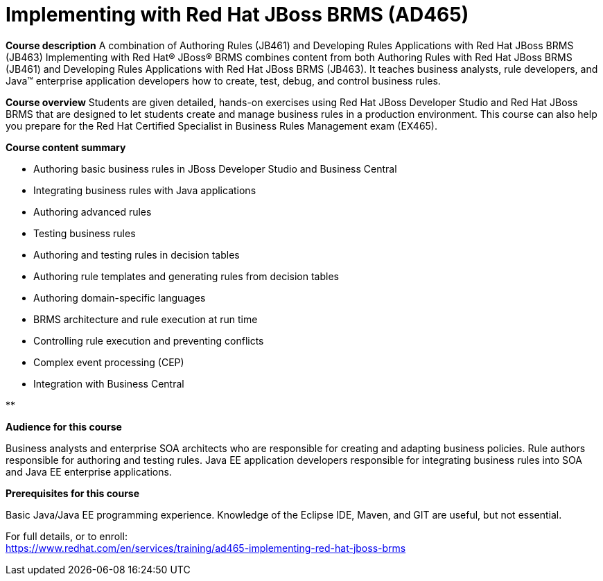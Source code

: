 = Implementing with Red Hat JBoss BRMS (AD465)



*Course description*
A combination of Authoring Rules (JB461) and Developing Rules Applications with Red Hat JBoss BRMS (JB463)
Implementing with Red Hat(R) JBoss(R) BRMS combines content from both Authoring Rules with Red Hat JBoss BRMS (JB461) and Developing Rules Applications with Red Hat JBoss BRMS (JB463). It teaches business analysts, rule developers, and Java(TM) enterprise application developers how to create, test, debug, and control business rules.


*Course overview*
Students are given detailed, hands-on exercises using Red Hat JBoss Developer Studio and Red Hat JBoss BRMS that are designed to let students create and manage business rules in a production environment. This course can also help you prepare for the Red Hat Certified Specialist in Business Rules Management exam (EX465).

*Course content summary*

* Authoring basic business rules in JBoss Developer Studio and Business Central
* Integrating business rules with Java applications
* Authoring advanced rules
* Testing business rules
* Authoring and testing rules in decision tables
* Authoring rule templates and generating rules from decision tables
* Authoring domain-specific languages
* BRMS architecture and rule execution at run time
* Controlling rule execution and preventing conflicts
* Complex event processing (CEP)
* Integration with Business Central


**



*Audience for this course*



Business analysts and enterprise SOA architects who are responsible for creating and adapting business policies.
Rule authors responsible for authoring and testing rules.
Java EE application developers responsible for integrating business rules into SOA and Java EE enterprise applications.


*Prerequisites for this course*

Basic Java/Java EE programming experience.
Knowledge of the Eclipse IDE, Maven, and GIT are useful, but not essential.



For full details, or to enroll: +
https://www.redhat.com/en/services/training/ad465-implementing-red-hat-jboss-brms
